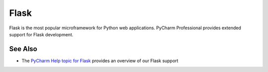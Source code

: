 .. kbbtechnology::
    label: flask
    excerpt: Leading web microframework for Python
    published: 2018-01-02 12:01
    website: http://flask.pocoo.org

=====
Flask
=====

Flask is the most popular microframework for Python web applications. PyCharm
Professional provides extended support for Flask development.

See Also
========

- The `PyCharm Help topic for Flask <https://www.jetbrains.com/help/pycharm/flask.html>`_
  provides an overview of our Flask support
